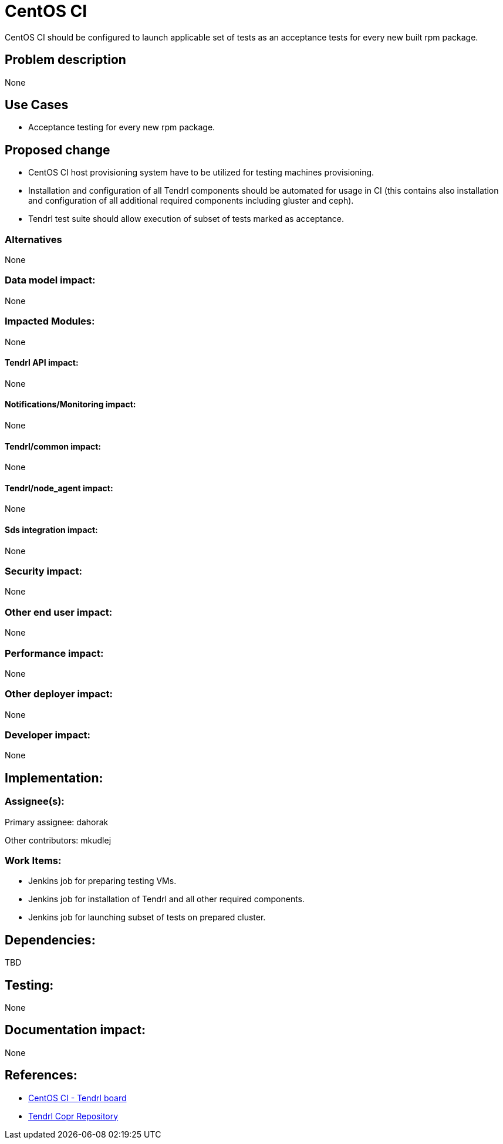 // vim: tw=79

= CentOS CI

CentOS CI should be configured to launch applicable set of tests as an
acceptance tests for every new built rpm package.

== Problem description

None

== Use Cases

* Acceptance testing for every new rpm package.

== Proposed change

* CentOS CI host provisioning system have to be utilized for testing machines
  provisioning.

* Installation and configuration of all Tendrl components should be automated
  for usage in CI (this contains also installation and configuration of all
  additional required components including gluster and ceph).

* Tendrl test suite should allow execution of subset of tests marked as
  acceptance.

=== Alternatives

None

=== Data model impact:

None

=== Impacted Modules:

None

==== Tendrl API impact:

None

==== Notifications/Monitoring impact:

None

==== Tendrl/common impact:

None

==== Tendrl/node_agent impact:

None

==== Sds integration impact:

None

=== Security impact:

None

=== Other end user impact:

None

=== Performance impact:

None

=== Other deployer impact:

None

=== Developer impact:

None

== Implementation:

=== Assignee(s):

Primary assignee:
  dahorak

Other contributors:
  mkudlej

=== Work Items:

* Jenkins job for preparing testing VMs.
* Jenkins job for installation of Tendrl and all other required components.
* Jenkins job for launching subset of tests on prepared cluster.

== Dependencies:

TBD

== Testing:

None

== Documentation impact:

None

== References:

* https://ci.centos.org/view/tendrl/[CentOS CI - Tendrl board]
* https://copr.fedorainfracloud.org/coprs/tendrl/tendrl/[Tendrl Copr Repository]

